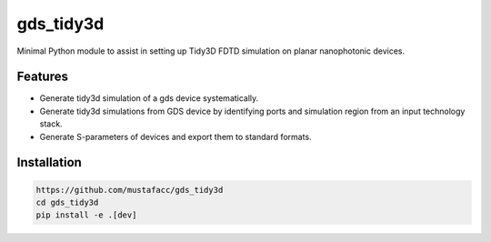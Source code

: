 ==========
gds_tidy3d
==========
.. image:: /docs/banner.png
        :alt: alternative text



Minimal Python module to assist in setting up Tidy3D FDTD simulation on planar nanophotonic devices.


Features
--------
* Generate tidy3d simulation of a gds device systematically.
* Generate tidy3d simulations from GDS device by identifying ports and simulation region from an input technology stack.
* Generate S-parameters of devices and export them to standard formats.

Installation
--------
.. code-block:: bash

    https://github.com/mustafacc/gds_tidy3d
    cd gds_tidy3d
    pip install -e .[dev]
